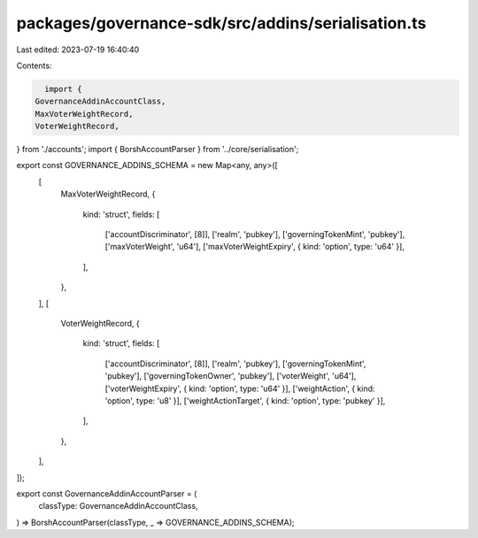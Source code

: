 packages/governance-sdk/src/addins/serialisation.ts
===================================================

Last edited: 2023-07-19 16:40:40

Contents:

.. code-block:: ts

    import {
  GovernanceAddinAccountClass,
  MaxVoterWeightRecord,
  VoterWeightRecord,
} from './accounts';
import { BorshAccountParser } from '../core/serialisation';

export const GOVERNANCE_ADDINS_SCHEMA = new Map<any, any>([
  [
    MaxVoterWeightRecord,
    {
      kind: 'struct',
      fields: [
        ['accountDiscriminator', [8]],
        ['realm', 'pubkey'],
        ['governingTokenMint', 'pubkey'],
        ['maxVoterWeight', 'u64'],
        ['maxVoterWeightExpiry', { kind: 'option', type: 'u64' }],
      ],
    },
  ],
  [
    VoterWeightRecord,
    {
      kind: 'struct',
      fields: [
        ['accountDiscriminator', [8]],
        ['realm', 'pubkey'],
        ['governingTokenMint', 'pubkey'],
        ['governingTokenOwner', 'pubkey'],
        ['voterWeight', 'u64'],
        ['voterWeightExpiry', { kind: 'option', type: 'u64' }],
        ['weightAction', { kind: 'option', type: 'u8' }],
        ['weightActionTarget', { kind: 'option', type: 'pubkey' }],
      ],
    },
  ],
]);

export const GovernanceAddinAccountParser = (
  classType: GovernanceAddinAccountClass,
) => BorshAccountParser(classType, _ => GOVERNANCE_ADDINS_SCHEMA);


